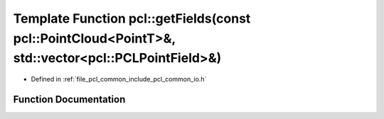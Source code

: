 .. _exhale_function_group__common_1gaa2ff830572b7cbf2fd8ce335fd9ca4fb:

Template Function pcl::getFields(const pcl::PointCloud<PointT>&, std::vector<pcl::PCLPointField>&)
==================================================================================================

- Defined in :ref:`file_pcl_common_include_pcl_common_io.h`


Function Documentation
----------------------


.. doxygenfunction:: pcl::getFields(const pcl::PointCloud<PointT>&, std::vector<pcl::PCLPointField>&)
